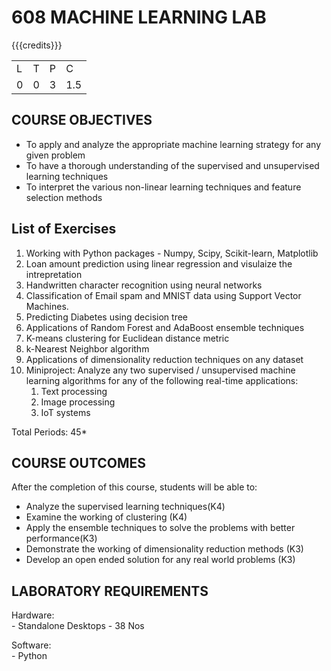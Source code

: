 * 608 MACHINE LEARNING LAB
:properties:
:author: Ms. S. Rajalakshmi and Ms. M. Saritha
:date:9.03.2021
:end:

#+begin_comment
1. Almost the same as AU
2. No changes from AU 2017.
3. Not Applicable
4. Five Course outcomes specified and aligned with units
5. Suggestive List of Experiments given.
#+end_comment

#+startup: showall

{{{credits}}}
| L | T | P | C |
| 0 | 0 | 3 | 1.5 |

** CO PO MAPPING :noexport:
#+NAME: co-po-mapping
|                |    | PO1 | PO2 | PO3 | PO4 | PO5 | PO6 | PO7 | PO8 | PO9 | PO10 | PO11 | PO12 | PSO1 | PSO2 | PSO3 |
|                |    |  K3 |  K4 |  K5 |  K5 |  K6 |   - |   - |   - |   - |    - |    - |    - |   K5 |   K3 |   K6 |
| CO1            | K4 |   3 |   3 |  3 |   3 |   3 |   0 |   0 |   1 |   1 |    1 |    0 |    3 |    3 |    1 |    1 |
| CO2            | K4 |   3 |   3 |   3 |   3 |   3 |   0 |   0 |   1 |   1 |    1 |    0 |    3 |    3 |    1 |    1 |
| CO3            | K3 |   3 |   3 |   3 |   3 |   3 |   0 |   0 |   1 |   1 |    1 |    0 |    3 |    3 |    1 |    1|
| CO4            | K3 |   3 |   3 |   3 |   3 |   3 |   0 |   0 |   1 |   1 |    1 |    0 |    3 |    3 |    1 |    1 |
| CO5            | K3 |   3 |   3 |   3 |   3 |   3 |   1 |   1|   1 |   2 |    2 |    0 |    3 |    3 |    2 |    2 |
| Score          |    |  15 |  15 |  15 |  15 |   15 |   1 |   1 |   5 |   6 |    6 |    0 |    15 |   15 |   6 |    6 |
| Course Mapping |    |   3 |   3 |   3 |   3 |   3 |   1 |   1 |   1 |   1 |    1 |    0 |    3 |    3 |    2 |    2 |

** COURSE OBJECTIVES
- To apply and analyze the appropriate machine learning strategy for any given problem 
- To have a thorough understanding of the supervised and unsupervised learning techniques 
- To interpret the various non-linear learning techniques and feature selection methods


** List of Exercises
1. Working with Python packages - Numpy, Scipy, Scikit-learn, Matplotlib
2. Loan amount prediction using linear regression and visulaize the intrepretation 
3. Handwritten character recognition using neural networks
4. Classification of Email spam and MNIST data using Support Vector Machines.
5. Predicting Diabetes using decision tree
6. Applications of Random Forest and AdaBoost ensemble techniques
7. K-means clustering for Euclidean distance metric 
8. k-Nearest Neighbor algorithm
9. Applications of dimensionality reduction techniques on any dataset
10. Miniproject: Analyze any two supervised / unsupervised machine
    learning algorithms for any of the following real-time
    applications:
    1. Text processing
    2. Image processing
    3. IoT systems
\hfill *Total Periods: 45*

** COURSE OUTCOMES
After the completion of this course, students will be able to: 
- Analyze the supervised learning techniques(K4)
- Examine the working of clustering (K4)
- Apply the ensemble techniques to solve the problems with better performance(K3)
- Demonstrate the working of dimensionality reduction methods (K3)
- Develop an open ended solution for any real world problems (K3)

** LABORATORY REQUIREMENTS
Hardware: \\
- Standalone Desktops - 38 Nos 

Software: \\
- Python
